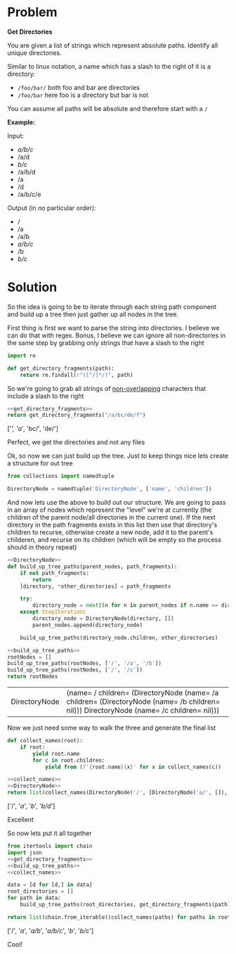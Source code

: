 * Problem

  *Get Directories*

  You are given a list of strings which represent absolute paths. Identify all unique directories.

  Similar to linux notation, a name which has a slash to the right of it is a directory:

  - =/foo/bar/= both foo and bar are directories
  - =/foo/bar= here foo is a directory but bar is not

  You can assume all paths will be absolute and therefore start with a =/=

  *Example:*

  Input:
  
    #+name: sample-input
    - /a/b/c/
    - /a/d
    - /b/c/
    - /a/b/d
    - /a
    - /d
    - /a/b/c/e

  Output (in no particular order):
  
    #+name: sample-output
    - /
    - /a
    - /a/b
    - /a/b/c/
    - /b
    - /b/c/

 
* Solution
  
So the idea is going to be to iterate through each string path component and build up a tree then just gather up all nodes in the tree.

First thing is first we want to parse the string into directories. I believe we can do that with regex. Bonus, I believe we can ignore all non-directories in the same step by grabbing only strings that have a slash to the right

#+name: get_directory_fragments
#+begin_src python :eval no
  import re

  def get_directory_fragments(path):
      return re.findall(r"([^/]*/)", path)
#+end_src

So we're going to grab all strings of [[https://docs.python.org/3/library/re.html#re.finditer][non-overlapping]] characters that include a slash to the right

#+begin_src python :results drawer :noweb strip-export :exports both
  <<get_directory_fragments>>
  return get_directory_fragments("/a/bc/de/f")
#+end_src

#+RESULTS:
:results:
['/', 'a/', 'bc/', 'de/']
:end:

Perfect, we get the directories and not any files

Ok, so now we can just build up the tree. Just to keep things nice lets create a structure for out tree


#+name: DirectoryNode
#+begin_src python :eval no
  from collections import namedtuple

  DirectoryNode = namedtuple('DirectoryNode', ['name', 'children'])
#+end_src

And now lets use the above to build out our structure. We are going to pass in an array of nodes which represent the "level" we're at currently (the children of the parent node/all directories in the current one). If the next directory in the path fragments exists in this list then use that directory's children to recurse, otherwise create a new node, add it to the parent's childeren, and recurse on its children (which will be empty so the process should in theory repeat)


#+name: build_up_tree_paths
#+begin_src python :eval no :noweb strip-export
  <<DirectoryNode>>
  def build_up_tree_paths(parent_nodes, path_fragments):
      if not path_fragments:
          return
      [directory, *other_directories] = path_fragments

      try:
          directory_node = next((n for n in parent_nodes if n.name == directory))
      except StopIteration:
          directory_node = DirectoryNode(directory, [])
          parent_nodes.append(directory_node)

      build_up_tree_paths(directory_node.children, other_directories)
#+end_src

#+begin_src python :noweb strip-export :exports both
  <<build_up_tree_paths>>
  rootNodes = []
  build_up_tree_paths(rootNodes, ['/', '/a', '/b'])
  build_up_tree_paths(rootNodes, ['/', '/c'])
  return rootNodes
#+end_src

#+RESULTS:
| DirectoryNode | (name= / children= (DirectoryNode (name= /a children= (DirectoryNode (name= /b children= nil))) DirectoryNode (name= /c children= nil))) |

Now we just need some way to walk the three and generate the final list

#+name: collect_names
#+begin_src python :eval no
  def collect_names(root):
      if root:
          yield root.name
          for c in root.children:
              yield from (f'{root.name}{x}' for x in collect_names(c))
#+end_src

#+begin_src python :noweb strip-export :exports both :results drawer
  <<collect_names>>
  <<DirectoryNode>>
  return list(collect_names(DirectoryNode('/', [DirectoryNode('a/', []), DirectoryNode('b/', [DirectoryNode('d/', [])])])))
#+end_src

#+RESULTS:
:results:
['/', '/a/', '/b/', '/b/d/']
:end:

Excellent

So now lets put it all together

#+begin_src python :noweb strip-export :var data=sample-input :exports both :results drawer
  from itertools import chain
  import json
  <<get_directory_fragments>>
  <<build_up_tree_paths>>
  <<collect_names>>

  data = [d for [d,] in data]
  root_directories = []
  for path in data:
      build_up_tree_paths(root_directories, get_directory_fragments(path))

  return list(chain.from_iterable((collect_names(paths) for paths in root_directories)))
#+end_src

#+RESULTS:
:results:
['/', '/a/', '/a/b/', '/a/b/c/', '/b/', '/b/c/']
:end:

Cool!
